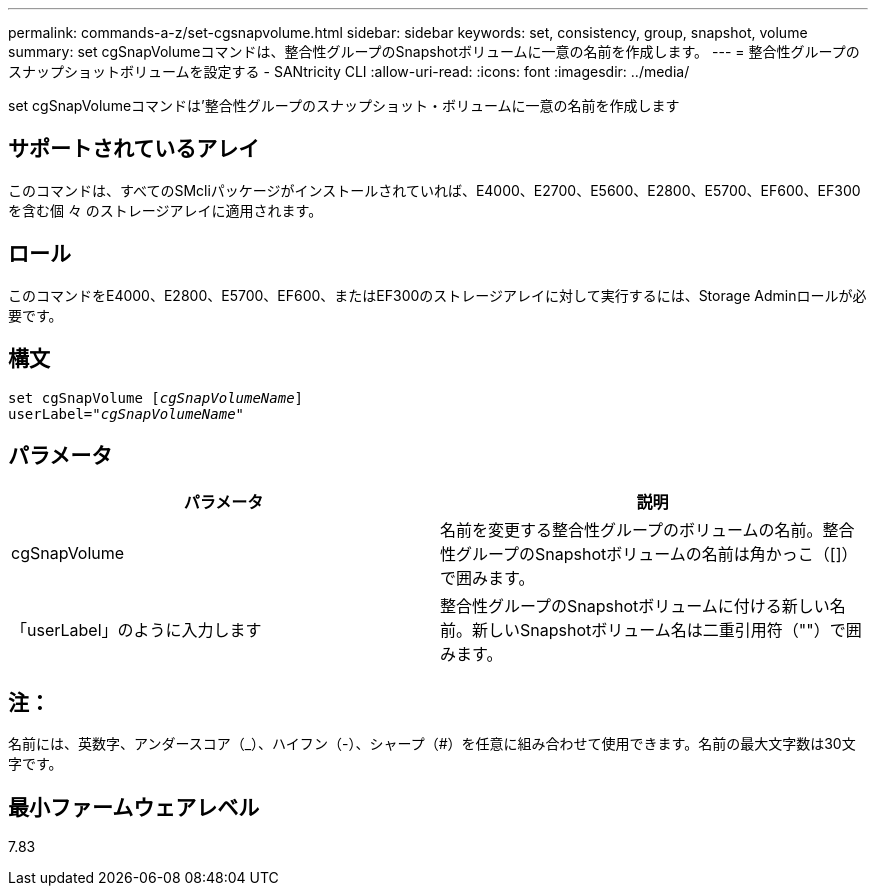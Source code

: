 ---
permalink: commands-a-z/set-cgsnapvolume.html 
sidebar: sidebar 
keywords: set, consistency, group, snapshot, volume 
summary: set cgSnapVolumeコマンドは、整合性グループのSnapshotボリュームに一意の名前を作成します。 
---
= 整合性グループのスナップショットボリュームを設定する - SANtricity CLI
:allow-uri-read: 
:icons: font
:imagesdir: ../media/


[role="lead"]
set cgSnapVolumeコマンドは'整合性グループのスナップショット・ボリュームに一意の名前を作成します



== サポートされているアレイ

このコマンドは、すべてのSMcliパッケージがインストールされていれば、E4000、E2700、E5600、E2800、E5700、EF600、EF300を含む個 々 のストレージアレイに適用されます。



== ロール

このコマンドをE4000、E2800、E5700、EF600、またはEF300のストレージアレイに対して実行するには、Storage Adminロールが必要です。



== 構文

[source, cli, subs="+macros"]
----
set cgSnapVolume pass:quotes[[_cgSnapVolumeName_]]
userLabel=pass:quotes["_cgSnapVolumeName_"]
----


== パラメータ

[cols="2*"]
|===
| パラメータ | 説明 


 a| 
cgSnapVolume
 a| 
名前を変更する整合性グループのボリュームの名前。整合性グループのSnapshotボリュームの名前は角かっこ（[]）で囲みます。



 a| 
「userLabel」のように入力します
 a| 
整合性グループのSnapshotボリュームに付ける新しい名前。新しいSnapshotボリューム名は二重引用符（""）で囲みます。

|===


== 注：

名前には、英数字、アンダースコア（_）、ハイフン（-）、シャープ（#）を任意に組み合わせて使用できます。名前の最大文字数は30文字です。



== 最小ファームウェアレベル

7.83
